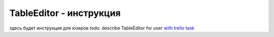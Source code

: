TableEditor - инструкция
=======================================
здесь будет инструкция для юзеров
todo: describe TableEditor for user `with trello task <https://trello.com/c/I5fKGUJR/23-stb-tableeditor-intruction>`_
